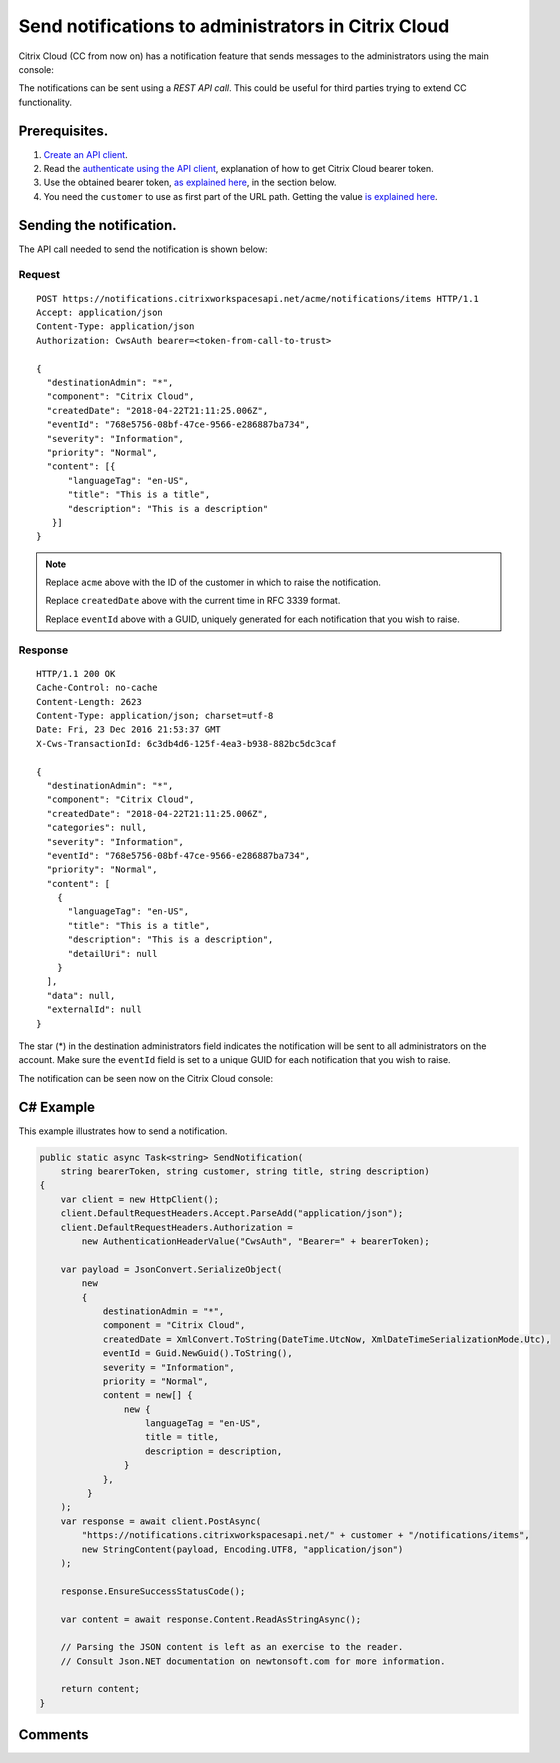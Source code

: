 ====================================================
Send notifications to administrators in Citrix Cloud
====================================================

Citrix Cloud (CC from now on) has a notification feature that sends messages to
the administrators using the main console:

|figure_1|

The notifications can be sent using a *REST API call*. This could be useful for
third parties trying to extend CC functionality.

Prerequisites.
==============

1) `Create an API client </create_api_client.html>`_.
2) Read the `authenticate using the API client </authenticate_api_client.html>`_,
   explanation of how to get Citrix Cloud bearer token.
3) Use the obtained bearer token, `as explained here </call_api_bearer_token.html>`_,
   in the section below.
4) You need the ``customer`` to use as first part of the URL path. Getting the
   value `is explained here </customer_id.html>`_.

Sending the notification.
=========================

The API call needed to send the notification is shown below:

Request
~~~~~~~
::

  POST https://notifications.citrixworkspacesapi.net/acme/notifications/items HTTP/1.1
  Accept: application/json
  Content-Type: application/json
  Authorization: CwsAuth bearer=<token-from-call-to-trust>

  {
    "destinationAdmin": "*",
    "component": "Citrix Cloud",
    "createdDate": "2018-04-22T21:11:25.006Z",
    "eventId": "768e5756-08bf-47ce-9566-e286887ba734",
    "severity": "Information",
    "priority": "Normal",
    "content": [{
        "languageTag": "en-US",
        "title": "This is a title",
        "description": "This is a description"
     }]
  }

.. note::
    Replace ``acme`` above with the ID of the customer in which to raise the notification.

    Replace ``createdDate`` above with the current time in RFC 3339 format.

    Replace ``eventId`` above with a GUID, uniquely generated for each notification that you wish to raise.

Response
~~~~~~~~
::

  HTTP/1.1 200 OK
  Cache-Control: no-cache
  Content-Length: 2623
  Content-Type: application/json; charset=utf-8
  Date: Fri, 23 Dec 2016 21:53:37 GMT
  X-Cws-TransactionId: 6c3db4d6-125f-4ea3-b938-882bc5dc3caf

  {
    "destinationAdmin": "*",
    "component": "Citrix Cloud",
    "createdDate": "2018-04-22T21:11:25.006Z",
    "categories": null,
    "severity": "Information",
    "eventId": "768e5756-08bf-47ce-9566-e286887ba734",
    "priority": "Normal",
    "content": [
      {
        "languageTag": "en-US",
        "title": "This is a title",
        "description": "This is a description",
        "detailUri": null
      }
    ],
    "data": null,
    "externalId": null
  }

The star (*) in the destination administrators field indicates the notification will be
sent to all administrators on the account.  Make sure the ``eventId`` field is set to a
unique GUID for each notification that you wish to raise.

The notification can be seen now on the Citrix Cloud console:

|figure_2|

.. |figure_1| image:: /_static/how_to_send_notifications/figure_1.png
    :scale: 25%
.. |figure_2| image:: /_static/how_to_send_notifications/figure_2.png
    :scale: 25%


C# Example
==========

This example illustrates how to send a notification.

.. code-block:: csharp

  public static async Task<string> SendNotification(
      string bearerToken, string customer, string title, string description)
  {
      var client = new HttpClient();
      client.DefaultRequestHeaders.Accept.ParseAdd("application/json");
      client.DefaultRequestHeaders.Authorization =
          new AuthenticationHeaderValue("CwsAuth", "Bearer=" + bearerToken);

      var payload = JsonConvert.SerializeObject(
          new
          {
              destinationAdmin = "*",
              component = "Citrix Cloud",
              createdDate = XmlConvert.ToString(DateTime.UtcNow, XmlDateTimeSerializationMode.Utc),
              eventId = Guid.NewGuid().ToString(),
              severity = "Information",
              priority = "Normal",
              content = new[] {
                  new {
                      languageTag = "en-US",
                      title = title,
                      description = description,
                  }
              },
           }
      );
      var response = await client.PostAsync(
          "https://notifications.citrixworkspacesapi.net/" + customer + "/notifications/items",
          new StringContent(payload, Encoding.UTF8, "application/json")
      );

      response.EnsureSuccessStatusCode();

      var content = await response.Content.ReadAsStringAsync();

      // Parsing the JSON content is left as an exercise to the reader.
      // Consult Json.NET documentation on newtonsoft.com for more information.

      return content;
  }



Comments
========

.. disqus::
